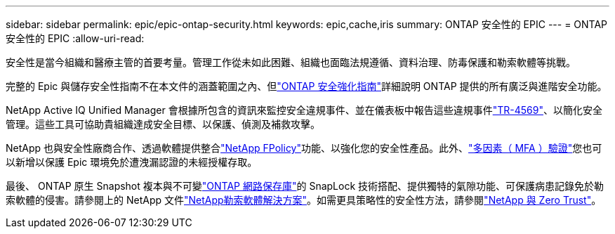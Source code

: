 ---
sidebar: sidebar 
permalink: epic/epic-ontap-security.html 
keywords: epic,cache,iris 
summary: ONTAP 安全性的 EPIC 
---
= ONTAP 安全性的 EPIC
:allow-uri-read: 


[role="lead"]
安全性是當今組織和醫療主管的首要考量。管理工作從未如此困難、組織也面臨法規遵循、資料治理、防毒保護和勒索軟體等挑戰。

完整的 Epic 與儲存安全性指南不在本文件的涵蓋範圍之內、但link:https://docs.netapp.com/us-en/ontap/ontap-security-hardening/security-hardening-overview.html["ONTAP 安全強化指南"^]詳細說明 ONTAP 提供的所有廣泛與進階安全功能。

NetApp Active IQ Unified Manager 會根據所包含的資訊來監控安全違規事件、並在儀表板中報告這些違規事件link:https://docs.netapp.com/us-en/ontap/ontap-security-hardening/security-hardening-overview.html["TR-4569"^]、以簡化安全管理。這些工具可協助貴組織達成安全目標、以保護、偵測及補救攻擊。

NetApp 也與安全性廠商合作、透過軟體提供整合link:https://docs.netapp.com/us-en/ontap/ontap-security-hardening/create-fpolicy.html["NetApp FPolicy"^]功能、以強化您的安全性產品。此外、link:https://docs.netapp.com/us-en/ontap/authentication/mfa-overview.html["多因素（ MFA ）驗證"^]您也可以新增以保護 Epic 環境免於遭洩漏認證的未經授權存取。

最後、 ONTAP 原生 Snapshot 複本與不可變link:https://docs.netapp.com/us-en/netapp-solutions/cyber-vault/ontap-cyber-vault-overview.html["ONTAP 網路保存庫"^]的 SnapLock 技術搭配、提供獨特的氣隙功能、可保護病患記錄免於勒索軟體的侵害。請參閱上的 NetApp 文件link:https://docs.netapp.com/us-en/ontap/ransomware-solutions/ransomware-overview.html["NetApp勒索軟體解決方案"^]。如需更具策略性的安全性方法，請參閱link:https://docs.netapp.com/us-en/ontap/zero-trust/zero-trust-overview.html["NetApp 與 Zero Trust"^]。
